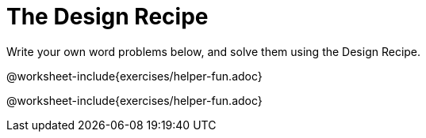= The Design Recipe

Write your own word problems below, and solve them using the Design Recipe.

@worksheet-include{exercises/helper-fun.adoc}

@worksheet-include{exercises/helper-fun.adoc}

